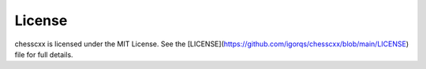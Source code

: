 License
=======

chesscxx is licensed under the MIT License.  
See the [LICENSE](https://github.com/igorqs/chesscxx/blob/main/LICENSE) file for full details.
